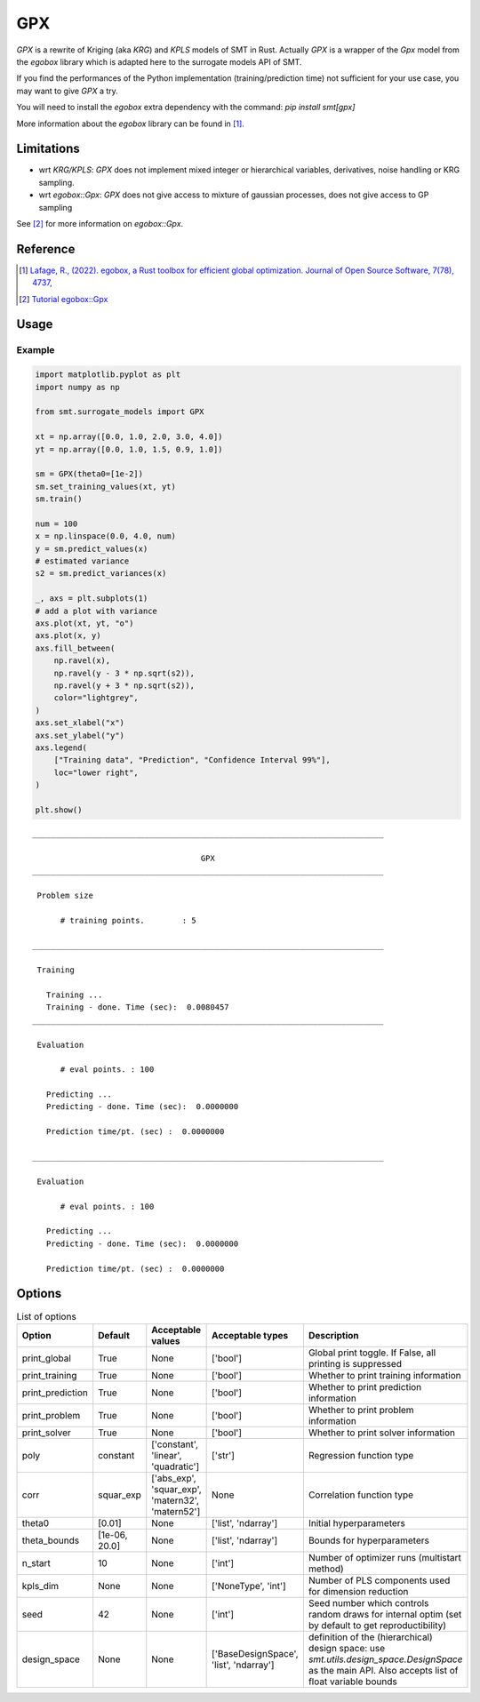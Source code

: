 GPX
===

`GPX` is a rewrite of Kriging (aka `KRG`) and `KPLS` models of SMT in Rust. 
Actually `GPX` is a wrapper of the `Gpx` model from the `egobox` library which is adapted here to the surrogate models API of SMT.

If you find the performances of the Python implementation (training/prediction time) not sufficient for your use case,
you may want to give `GPX` a try.

You will need to install the `egobox` extra dependency with the command: `pip install smt[gpx]`

More information about the `egobox` library can be found in [1]_.

Limitations
-----------

* wrt `KRG/KPLS`: `GPX` does not implement mixed integer or hierarchical variables, derivatives, noise handling or KRG sampling.

* wrt `egobox::Gpx`: `GPX` does not give access to mixture of gaussian processes, does not give access to GP sampling


See [2]_ for more information on `egobox::Gpx`.  


Reference
---------

.. [1] `Lafage, R., (2022). egobox, a Rust toolbox for efficient global optimization. Journal of Open Source Software, 7(78), 4737, <https://doi.org/10.21105/joss.04737>`_

.. [2] `Tutorial egobox::Gpx <https://github.com/relf/egobox/blob/cf7e50cb23b11fda9dd255c2b29178f6d51c3242/doc/Gpx_Tutorial.ipynb>`_

Usage
-----

Example
^^^^^^^

.. code-block:: python

  import matplotlib.pyplot as plt
  import numpy as np
  
  from smt.surrogate_models import GPX
  
  xt = np.array([0.0, 1.0, 2.0, 3.0, 4.0])
  yt = np.array([0.0, 1.0, 1.5, 0.9, 1.0])
  
  sm = GPX(theta0=[1e-2])
  sm.set_training_values(xt, yt)
  sm.train()
  
  num = 100
  x = np.linspace(0.0, 4.0, num)
  y = sm.predict_values(x)
  # estimated variance
  s2 = sm.predict_variances(x)
  
  _, axs = plt.subplots(1)
  # add a plot with variance
  axs.plot(xt, yt, "o")
  axs.plot(x, y)
  axs.fill_between(
      np.ravel(x),
      np.ravel(y - 3 * np.sqrt(s2)),
      np.ravel(y + 3 * np.sqrt(s2)),
      color="lightgrey",
  )
  axs.set_xlabel("x")
  axs.set_ylabel("y")
  axs.legend(
      ["Training data", "Prediction", "Confidence Interval 99%"],
      loc="lower right",
  )
  
  plt.show()
  
::

  ___________________________________________________________________________
     
                                      GPX
  ___________________________________________________________________________
     
   Problem size
     
        # training points.        : 5
     
  ___________________________________________________________________________
     
   Training
     
     Training ...
     Training - done. Time (sec):  0.0080457
  ___________________________________________________________________________
     
   Evaluation
     
        # eval points. : 100
     
     Predicting ...
     Predicting - done. Time (sec):  0.0000000
     
     Prediction time/pt. (sec) :  0.0000000
     
  ___________________________________________________________________________
     
   Evaluation
     
        # eval points. : 100
     
     Predicting ...
     Predicting - done. Time (sec):  0.0000000
     
     Prediction time/pt. (sec) :  0.0000000
     
  
.. figure:: gpx_Test_test_gpx.png
  :scale: 80 %
  :align: center

Options
-------

.. list-table:: List of options
  :header-rows: 1
  :widths: 15, 10, 20, 20, 30
  :stub-columns: 0

  *  -  Option
     -  Default
     -  Acceptable values
     -  Acceptable types
     -  Description
  *  -  print_global
     -  True
     -  None
     -  ['bool']
     -  Global print toggle. If False, all printing is suppressed
  *  -  print_training
     -  True
     -  None
     -  ['bool']
     -  Whether to print training information
  *  -  print_prediction
     -  True
     -  None
     -  ['bool']
     -  Whether to print prediction information
  *  -  print_problem
     -  True
     -  None
     -  ['bool']
     -  Whether to print problem information
  *  -  print_solver
     -  True
     -  None
     -  ['bool']
     -  Whether to print solver information
  *  -  poly
     -  constant
     -  ['constant', 'linear', 'quadratic']
     -  ['str']
     -  Regression function type
  *  -  corr
     -  squar_exp
     -  ['abs_exp', 'squar_exp', 'matern32', 'matern52']
     -  None
     -  Correlation function type
  *  -  theta0
     -  [0.01]
     -  None
     -  ['list', 'ndarray']
     -  Initial hyperparameters
  *  -  theta_bounds
     -  [1e-06, 20.0]
     -  None
     -  ['list', 'ndarray']
     -  Bounds for hyperparameters
  *  -  n_start
     -  10
     -  None
     -  ['int']
     -  Number of optimizer runs (multistart method)
  *  -  kpls_dim
     -  None
     -  None
     -  ['NoneType', 'int']
     -  Number of PLS components used for dimension reduction
  *  -  seed
     -  42
     -  None
     -  ['int']
     -  Seed number which controls random draws                 for internal optim (set by default to get reproductibility)
  *  -  design_space
     -  None
     -  None
     -  ['BaseDesignSpace', 'list', 'ndarray']
     -  definition of the (hierarchical) design space: use `smt.utils.design_space.DesignSpace` as the main API. Also accepts list of float variable bounds
